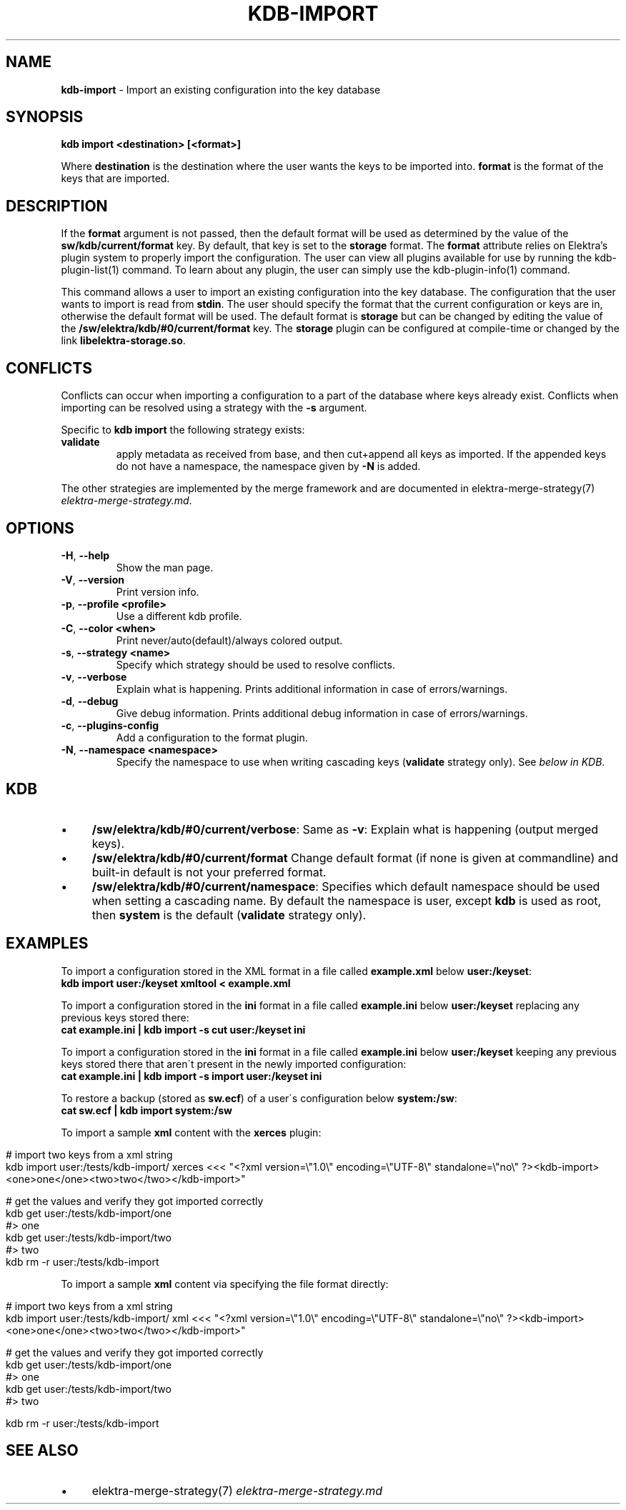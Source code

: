 .\" generated with Ronn/v0.7.3
.\" http://github.com/rtomayko/ronn/tree/0.7.3
.
.TH "KDB\-IMPORT" "1" "November 2019" "" ""
.
.SH "NAME"
\fBkdb\-import\fR \- Import an existing configuration into the key database
.
.SH "SYNOPSIS"
\fBkdb import <destination> [<format>]\fR
.
.P
Where \fBdestination\fR is the destination where the user wants the keys to be imported into\. \fBformat\fR is the format of the keys that are imported\.
.
.SH "DESCRIPTION"
If the \fBformat\fR argument is not passed, then the default format will be used as determined by the value of the \fBsw/kdb/current/format\fR key\. By default, that key is set to the \fBstorage\fR format\. The \fBformat\fR attribute relies on Elektra’s plugin system to properly import the configuration\. The user can view all plugins available for use by running the kdb\-plugin\-list(1) command\. To learn about any plugin, the user can simply use the kdb\-plugin\-info(1) command\.
.
.P
This command allows a user to import an existing configuration into the key database\. The configuration that the user wants to import is read from \fBstdin\fR\. The user should specify the format that the current configuration or keys are in, otherwise the default format will be used\. The default format is \fBstorage\fR but can be changed by editing the value of the \fB/sw/elektra/kdb/#0/current/format\fR key\. The \fBstorage\fR plugin can be configured at compile\-time or changed by the link \fBlibelektra\-storage\.so\fR\.
.
.SH "CONFLICTS"
Conflicts can occur when importing a configuration to a part of the database where keys already exist\. Conflicts when importing can be resolved using a strategy with the \fB\-s\fR argument\.
.
.P
Specific to \fBkdb import\fR the following strategy exists:
.
.TP
\fBvalidate\fR
apply metadata as received from base, and then cut+append all keys as imported\. If the appended keys do not have a namespace, the namespace given by \fB\-N\fR is added\.
.
.P
The other strategies are implemented by the merge framework and are documented in elektra\-merge\-strategy(7) \fIelektra\-merge\-strategy\.md\fR\.
.
.SH "OPTIONS"
.
.TP
\fB\-H\fR, \fB\-\-help\fR
Show the man page\.
.
.TP
\fB\-V\fR, \fB\-\-version\fR
Print version info\.
.
.TP
\fB\-p\fR, \fB\-\-profile <profile>\fR
Use a different kdb profile\.
.
.TP
\fB\-C\fR, \fB\-\-color <when>\fR
Print never/auto(default)/always colored output\.
.
.TP
\fB\-s\fR, \fB\-\-strategy <name>\fR
Specify which strategy should be used to resolve conflicts\.
.
.TP
\fB\-v\fR, \fB\-\-verbose\fR
Explain what is happening\. Prints additional information in case of errors/warnings\.
.
.TP
\fB\-d\fR, \fB\-\-debug\fR
Give debug information\. Prints additional debug information in case of errors/warnings\.
.
.TP
\fB\-c\fR, \fB\-\-plugins\-config\fR
Add a configuration to the format plugin\.
.
.TP
\fB\-N\fR, \fB\-\-namespace <namespace>\fR
Specify the namespace to use when writing cascading keys (\fBvalidate\fR strategy only)\. See \fIbelow in KDB\fR\.
.
.SH "KDB"
.
.IP "\(bu" 4
\fB/sw/elektra/kdb/#0/current/verbose\fR: Same as \fB\-v\fR: Explain what is happening (output merged keys)\.
.
.IP "\(bu" 4
\fB/sw/elektra/kdb/#0/current/format\fR Change default format (if none is given at commandline) and built\-in default is not your preferred format\.
.
.IP "\(bu" 4
\fB/sw/elektra/kdb/#0/current/namespace\fR: Specifies which default namespace should be used when setting a cascading name\. By default the namespace is user, except \fBkdb\fR is used as root, then \fBsystem\fR is the default (\fBvalidate\fR strategy only)\.
.
.IP "" 0
.
.SH "EXAMPLES"
To import a configuration stored in the XML format in a file called \fBexample\.xml\fR below \fBuser:/keyset\fR:
.
.br
\fBkdb import user:/keyset xmltool < example\.xml\fR
.
.P
To import a configuration stored in the \fBini\fR format in a file called \fBexample\.ini\fR below \fBuser:/keyset\fR replacing any previous keys stored there:
.
.br
\fBcat example\.ini | kdb import \-s cut user:/keyset ini\fR
.
.P
To import a configuration stored in the \fBini\fR format in a file called \fBexample\.ini\fR below \fBuser:/keyset\fR keeping any previous keys stored there that aren\'t present in the newly imported configuration:
.
.br
\fBcat example\.ini | kdb import \-s import user:/keyset ini\fR
.
.P
To restore a backup (stored as \fBsw\.ecf\fR) of a user\'s configuration below \fBsystem:/sw\fR:
.
.br
\fBcat sw\.ecf | kdb import system:/sw\fR
.
.P
To import a sample \fBxml\fR content with the \fBxerces\fR plugin:
.
.IP "" 4
.
.nf

# import two keys from a xml string
kdb import user:/tests/kdb\-import/ xerces <<< "<?xml version=\e"1\.0\e" encoding=\e"UTF\-8\e" standalone=\e"no\e" ?><kdb\-import><one>one</one><two>two</two></kdb\-import>"

# get the values and verify they got imported correctly
kdb get user:/tests/kdb\-import/one
#> one
kdb get user:/tests/kdb\-import/two
#> two
kdb rm \-r user:/tests/kdb\-import
.
.fi
.
.IP "" 0
.
.P
To import a sample \fBxml\fR content via specifying the file format directly:
.
.IP "" 4
.
.nf

# import two keys from a xml string
kdb import user:/tests/kdb\-import/ xml <<< "<?xml version=\e"1\.0\e" encoding=\e"UTF\-8\e" standalone=\e"no\e" ?><kdb\-import><one>one</one><two>two</two></kdb\-import>"

# get the values and verify they got imported correctly
kdb get user:/tests/kdb\-import/one
#> one
kdb get user:/tests/kdb\-import/two
#> two

kdb rm \-r user:/tests/kdb\-import
.
.fi
.
.IP "" 0
.
.SH "SEE ALSO"
.
.IP "\(bu" 4
elektra\-merge\-strategy(7) \fIelektra\-merge\-strategy\.md\fR
.
.IP "" 0

